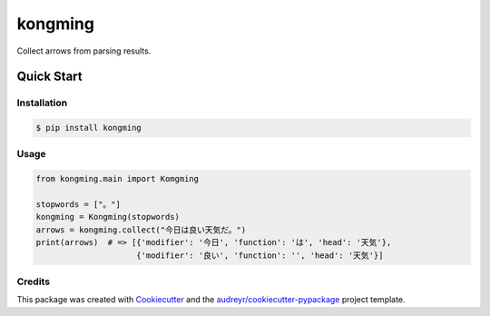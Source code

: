 ========
kongming
========


.. image:: https://img.shields.io/pypi/v/kongming.svg
        :target: https://pypi.python.org/pypi/kongming

.. image:: https://img.shields.io/travis/jun-harashima/kongming.svg
        :target: https://travis-ci.com/jun-harashima/kongming

.. image:: https://readthedocs.org/projects/kongming/badge/?version=latest
        :target: https://kongming.readthedocs.io/en/latest/?badge=latest
        :alt: Documentation Status


Collect arrows from parsing results.

Quick Start
===========

Installation
------------

.. code-block:: bash

   $ pip install kongming

Usage
-----

.. code-block:: python

    from kongming.main import Komgming

    stopwords = ["。"]
    kongming = Kongming(stopwords)
    arrows = kongming.collect("今日は良い天気だ。")
    print(arrows)  # => [{'modifier': '今日', 'function': 'は', 'head': '天気'},
                         {'modifier': '良い', 'function': '', 'head': '天気'}]

Credits
-------

This package was created with Cookiecutter_ and the `audreyr/cookiecutter-pypackage`_ project template.

.. _Cookiecutter: https://github.com/audreyr/cookiecutter
.. _`audreyr/cookiecutter-pypackage`: https://github.com/audreyr/cookiecutter-pypackage
